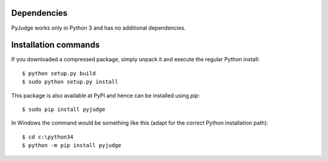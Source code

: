 Dependencies
============

PyJudge works only in Python 3 and has no additional dependencies.


Installation commands
=====================

If you downloaded a compressed package, simply unpack it and execute the 
regular Python install::

    $ python setup.py build
    $ sudo python setup.py install

This package is also available at PyPI and hence can be installed using `pip`::

    $ sudo pip install pyjudge

In Windows the command would be something like this (adapt for the correct 
Python installation path)::

    $ cd c:\python34
    $ python -m pip install pyjudge
